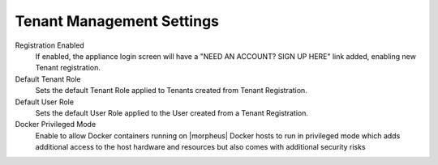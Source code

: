 Tenant Management Settings
^^^^^^^^^^^^^^^^^^^^^^^^^^

Registration Enabled
  If enabled, the appliance login screen will have a "NEED AN ACCOUNT? SIGN UP HERE" link added, enabling new Tenant registration.
Default Tenant Role
  Sets the default Tenant Role applied to Tenants created from Tenant Registration.
Default User Role
  Sets the default User Role applied to the User created from a Tenant Registration.
Docker Privileged Mode
  Enable to allow Docker containers running on |morpheus| Docker hosts to run in privileged mode which adds additional access to the host hardware and resources but also comes with additional security risks
